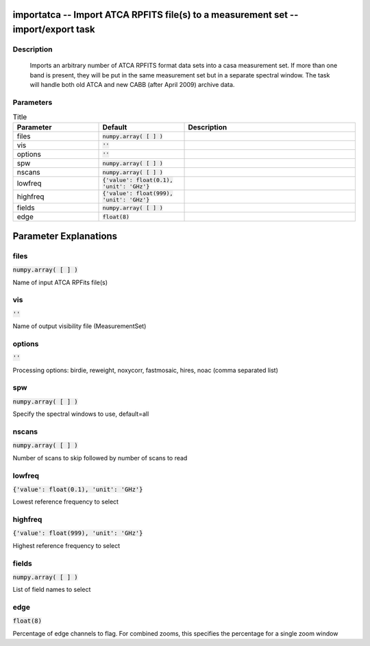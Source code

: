 importatca -- Import ATCA RPFITS file(s) to a measurement set -- import/export task
=======================================

Description
---------------------------------------

      Imports an arbitrary number of ATCA RPFITS format data sets into
      a casa measurement set.  If more than one band is present, they
      will be put in the same measurement set but in a separate spectral
      window.  The task will handle both old ATCA and new CABB (after
      April 2009) archive data.
   


Parameters
---------------------------------------

.. list-table:: Title
   :widths: 25 25 50 
   :header-rows: 1
   
   * - Parameter
     - Default
     - Description
   * - files
     - :code:`numpy.array( [  ] )`
     - 
   * - vis
     - :code:`''`
     - 
   * - options
     - :code:`''`
     - 
   * - spw
     - :code:`numpy.array( [  ] )`
     - 
   * - nscans
     - :code:`numpy.array( [  ] )`
     - 
   * - lowfreq
     - :code:`{'value': float(0.1), 'unit': 'GHz'}`
     - 
   * - highfreq
     - :code:`{'value': float(999), 'unit': 'GHz'}`
     - 
   * - fields
     - :code:`numpy.array( [  ] )`
     - 
   * - edge
     - :code:`float(8)`
     - 


Parameter Explanations
=======================================



files
---------------------------------------

:code:`numpy.array( [  ] )`

Name of input ATCA RPFits file(s)


vis
---------------------------------------

:code:`''`

Name of output visibility file (MeasurementSet)


options
---------------------------------------

:code:`''`

Processing options: birdie, reweight, noxycorr, fastmosaic, hires, noac (comma separated list)


spw
---------------------------------------

:code:`numpy.array( [  ] )`

Specify the spectral windows to use, default=all


nscans
---------------------------------------

:code:`numpy.array( [  ] )`

Number of scans to skip followed by number of scans to read


lowfreq
---------------------------------------

:code:`{'value': float(0.1), 'unit': 'GHz'}`

Lowest reference frequency to select


highfreq
---------------------------------------

:code:`{'value': float(999), 'unit': 'GHz'}`

Highest reference frequency to select


fields
---------------------------------------

:code:`numpy.array( [  ] )`

List of field names to select


edge
---------------------------------------

:code:`float(8)`

Percentage of edge channels to flag. For combined zooms, this specifies the percentage for a single zoom window




